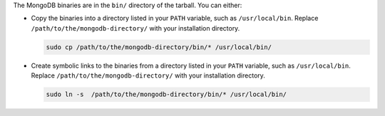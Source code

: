 The MongoDB binaries are in the ``bin/`` directory of the tarball. You can 
either:

- Copy the binaries into a directory listed in your ``PATH`` variable, such as 
  ``/usr/local/bin``. Replace ``/path/to/the/mongodb-directory/`` with your 
  installation directory.

  .. code-block:: bash 
  
      sudo cp /path/to/the/mongodb-directory/bin/* /usr/local/bin/ 

- Create symbolic links to the binaries from a directory listed in your ``PATH`` 
  variable, such as ``/usr/local/bin``. Replace 
  ``/path/to/the/mongodb-directory/`` with your installation directory. 
  
  .. code-block:: bash 
    
      sudo ln -s  /path/to/the/mongodb-directory/bin/* /usr/local/bin/
